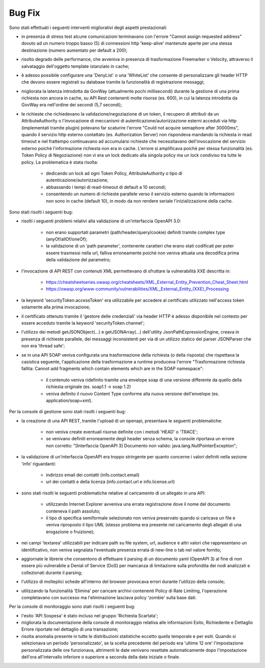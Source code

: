 Bug Fix
-------

Sono stati effettuati i seguenti interventi migliorativi degli aspetti prestazionali:

- in presenza di stress test alcune comunicazioni terminavano con l'errore "Cannot assign requested address" dovuto ad un numero troppo basso (5) di connessioni http 'keep-alive' mantenute aperte per una stessa destinazione (numero aumentato per default a 200);

- risolto degrado delle performance, che avveniva in presenza di trasformazione Freemarker o Velocity, attraverso il salvataggio dell'oggetto template istanziato in cache;

- è adesso possibile configurare una 'DenyList' o una 'WhiteList' che consente di personalizzare gli header HTTP che devono essere registrati su database tramite la funzionalità di registrazione messaggi;

- migliorata la latenza introdotta da GovWay (attualmente pochi millisecondi) durante la gestione di una prima richiesta non ancora in cache, su API Rest contenenti molte risorse (es. 600), in cui la latenza introdotta da GovWay era nell'ordine dei secondi (5,7 secondi);

- le richieste che richiedevano la validazione/negoziazione di un token, il recupero di attributi da un AttributeAuthority o l'invocazione di meccanismi di autenticazione/autorizzazione esterni acceduti via http (implementati tramite plugin) potevano far scaturire l'errore "Could not acquire semaphore after 30000ms", quando il servizio http esterno contattato (es. Authorization Server) non rispondeva mandando la richiesta in read timeout e nel frattempo continuavano ad accumularsi richieste che necessitavano dell'invocazione del servizio esterno poichè l'informazione richiesta non era in cache. L'errore si amplificava poichè per stessa funzionalità (es. Token Policy di Negoziazione) non vi era un lock dedicato alla singola policy ma un lock condiviso tra tutte le policy. La problematica è stata risolta:

	- dedicando un lock ad ogni Token Policy, AttributeAuthority o tipo di autenticazione/autorizzazione;

	- abbassando i tempi di read-timeout di default a 10 secondi;

	- consentendo un numero di richieste parallele verso il servizio esterno quando le informazioni non sono in cache (default 10), in modo da non rendere seriale l'inizializzazione della cache.

Sono stati risolti i seguenti bug:

- risolti i seguenti problemi relativi alla validazione di un'interfaccia OpenAPI 3.0:

	- non erano supportati parametri (path/header/query/cookie) definiti tramite complex type (anyOf/allOf/oneOf);

	- la validazione di un 'path parameter', contenente caratteri che erano stati codificati per poter essere trasmessi nella url, falliva erroneamente poichè non veniva attuata una decodifica prima della validazione del parametro;

- l'invocazione di API REST con contenuti XML permettevano di sfruttare la vulnerabilità XXE descritta in:

	- https://cheatsheetseries.owasp.org/cheatsheets/XML_External_Entity_Prevention_Cheat_Sheet.html

	- https://owasp.org/www-community/vulnerabilities/XML_External_Entity_(XXE)_Processing

- la keyword 'securityToken.accessToken' era utilizzabile per accedere al certificato utilizzato nell'access token solamente alla prima invocazione;

- il certificato ottenuto tramite il 'gestore delle credenziali' via header HTTP è adesso disponibile nel contesto per essere acceduto tramite la keyword 'securityToken.channel';

- l'utilizzo dei metodi getJSONObject(...) e getJSONArray(...) dell'utility JsonPathExpressionEngine, creava in presenza di richieste parallele, dei messaggi inconsistenti per via di un utilizzo statico del parser JSONParser che non era 'thread safe';

- se in una API SOAP veniva configurata una trasformazione della richiesta (o della risposta) che rispettava la casistica seguente, l'applicazione della trasformazione a runtime produceva l'errore "Trasformazione richiesta fallita: Cannot add fragments which contain elements which are in the SOAP namespace":

	- il contenuto veniva ridefinito tramite una envelope soap di una versione differente da quello della richiesta originale (es. soap1.1 -> soap 1.2) 

	- veniva definito il nuovo Content Type conforme alla nuova versione dell'envelope (es. application/soap+xml).


Per la console di gestione sono stati risolti i seguenti bug:

- la creazione di una API REST, tramite l'upload di un openapi, presentava le seguenti problematiche:

	- non veniva create eventuali risorse definite con i metodi 'HEAD' o 'TRACE';

	- se venivano definiti erroneamente degli header senza schema, la console riportava un errore non corretto: "[Interfaccia OpenAPI 3] Documento non valido: java.lang.NullPointerException"; 

- la validazione di un'interfaccia OpenAPI era troppo stringente per quanto concerne i valori definiti nella sezione 'info' riguardanti:

	- indirizzo email dei contatti (info.contact.email)

	- url dei contatti e della licenza (info.contact.url e info.license.url)

- sono stati risolti le seguenti problematiche relative al caricamento di un allegato in una API:

	- utilizzando Internet Explorer avveniva una errata registrazione dove il nome del documento conteneva il path assoluto;

	- il tipo di specifica semiformale selezionato non veniva preservato quando si caricava un file e veniva riproposto il tipo UML (stesso problema era presente nel caricamento degli allegati di una erogazione o fruizione);

- nei campi 'textarea' utilizzabili per indicare path su file system, url, audience e altri valori che rappresentano un identificativo, non veniva segnalata l'eventuale presenza errata di new-line o tab nel valore fornito;

- aggiornate le librerie che consentono di effettuare il parsing di un documento yaml (OpenAPI 3) al fine di non essere più vulnerabile a Denial of Service (DoS) per mancanza di limitazione sulla profondita dei nodi analizzati e collezionati durante il parsing;

- l'utilizzo di molteplici schede all'interno del browser provocava errori durante l'utilizzo della console;

- utilizzando la funzionalità 'Elimina' per caricare archivi contenenti Policy di Rate Limiting, l'operazione completavano con successo ma l'eliminazione lasciava policy 'zombie' sulla base dati.



Per la console di monitoraggio sono stati risolti i seguenti bug:

- l'esito 'API Sospesa' è stato incluso nel gruppo 'Richiesta Scartata';

- migliorata la documentazione della console di monitoraggio relativa alle informazioni Esito, Richiedente e Dettaglio Errore riportate nel dettaglio di una transazione;

- risolta anomalia presente in tutte le distribuzioni statistiche eccetto quella temporale e per esiti. Quando si selezionava un periodo 'personalizzato', se la scelta precedente del periodo era 'ultime 12 ore' l'impostazione personalizzata delle ore funzionava, altrimenti le date venivano resettate automaticamente dopo l'impostazione dell'ora all'intervallo inferiore o superiore a seconda della data iniziale o finale.

